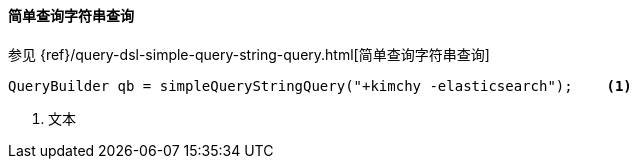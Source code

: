 [[java-query-dsl-simple-query-string-query]]
==== 简单查询字符串查询

参见 {ref}/query-dsl-simple-query-string-query.html[简单查询字符串查询]

[source,java]
--------------------------------------------------
QueryBuilder qb = simpleQueryStringQuery("+kimchy -elasticsearch");    <1>
--------------------------------------------------
<1> 文本
